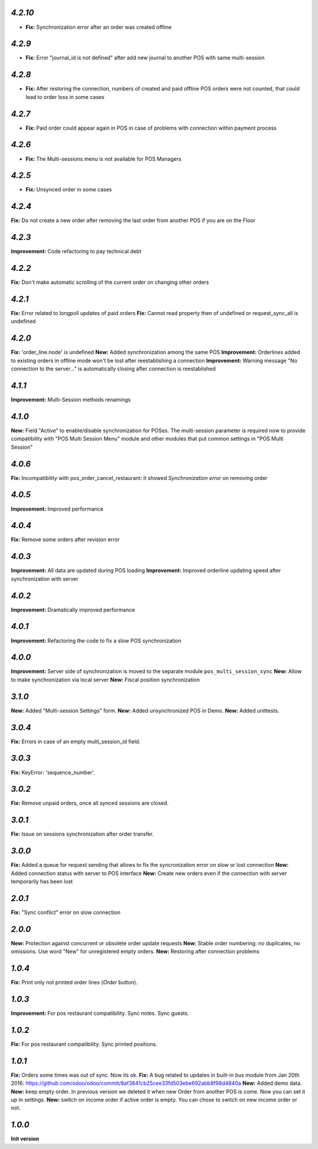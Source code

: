 `4.2.10`
--------

- **Fix:** Synchronization error after an order was created offline

`4.2.9`
-------

- **Fix:** Error "journal_id is not defined" after add new journal to another POS with same multi-session

`4.2.8`
-------

- **Fix:** After restoring the connection, numbers of created and paid offline POS orders were not counted, that could lead to order loss in some cases

`4.2.7`
-------

- **Fix:** Paid order could appear again in POS in case of problems with connection within payment process

`4.2.6`
-------

- **Fix:** The Multi-sessions menu is not available for POS Managers

`4.2.5`
-------

- **Fix:** Unsynced order in some cases

`4.2.4`
-------

**Fix:** Do not create a new order after removing the last order from another POS if you are on the Floor

`4.2.3`
-------

**Improvement:** Code refactoring to pay technical debt

`4.2.2`
-------

**Fix:** Don't make automatic scrolling of the current order on changing other orders

`4.2.1`
-------

**Fix:** Error related to longpoll updates of paid orders
**Fix:** Cannot read property then of undefined or request_sync_all is undefined

`4.2.0`
-------
**Fix:** 'order_line.node' is undefined
**New:** Added synchronization among the same POS
**Improvement:** Orderlines added to existing orders in offline mode won't be lost after reestablishing a connection
**Improvement:** Warning message "No connection to the server..." is automatically closing after connection is reestablished

`4.1.1`
-------
**Improvement:** Multi-Session methods renamings

`4.1.0`
-------
**New:** Field "Active" to enable/disable synchronization for POSes. The multi-session parameter is required now to provide compatibility with "POS Multi Session Menu" module and other modules that put common settings in "POS Multi Session"

`4.0.6`
-------
**Fix:** Incompatibility with pos_order_cancel_restaurant: it showed *Synchronization error* on removing order

`4.0.5`
-------
**Improvement:** Improved performance

`4.0.4`
-------
**Fix:** Remove some orders after revision error

`4.0.3`
-------
**Improvement:** All data are updated during POS loading
**Improvement:** Improved orderline updating speed after synchronization with server

`4.0.2`
-------
**Improvement:** Dramatically improved performance

`4.0.1`
-------
**Improvement:** Refactoring the code to fix a slow POS synchronization

`4.0.0`
-------
**Improvement:** Server side of synchronization is moved to the separate module ``pos_multi_session_sync``
**New:** Allow to make synchronization via local server
**New:** Fiscal position synchronization

`3.1.0`
-------

**New:** Added "Multi-session Settings" form.
**New:** Added unsynchronized POS in Demo.
**New:** Added unittests.

`3.0.4`
-------

**Fix:** Errors in case of an empty multi_session_id field.

`3.0.3`
-------

**Fix:** KeyError: 'sequence_number'.

`3.0.2`
-------

**Fix:** Remove unpaid orders, once all synced sessions are closed.

`3.0.1`
-------

**Fix:** Issue on sessions synchronization after order transfer.

`3.0.0`
-------

**Fix:** Added a queue for request sending that allows to fix the syncronization error on slow or lost  connection
**New:** Added connection status with server to POS interface
**New:** Create new orders even if the connection with server temporarily has been lost

`2.0.1`
-------

**Fix:** "Sync conflict" error on slow connection

`2.0.0`
-------

**New:** Protection against concurrent or obsolete order update requests
**New:** Stable order numbering: no duplicates, no omissions. Use word "New" for unregistered empty orders.
**New:** Restoring after connection problems

`1.0.4`
-------
**Fix:** Print only not printed order lines (*Order* button).

`1.0.3`
-------
**Improvement:** For pos restaurant compatibility. Sync notes. Sync guests.

`1.0.2`
-------
**Fix:** For pos restaurant compatibility. Sync printed positions.

`1.0.1`
-------

**Fix:** Orders some times was out of sync. Now its ok.
**Fix:** A bug related to updates in built-in bus module from Jan 20th 2016: https://github.com/odoo/odoo/commit/8af3841cb25cee33fd503ebe692abb8f98d4840a
**New:** Added demo data.
**New:** keep empty order. In previous version we deleted it when new Order from another POS is come. Now you can set it up in settings.
**New:** switch on income order if active order is empty. You can chose to switch on new income order or not.


`1.0.0`
-------

**Init version**
